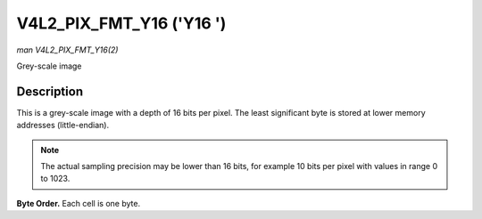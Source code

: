 .. -*- coding: utf-8; mode: rst -*-

.. _V4L2-PIX-FMT-Y16:

*************************
V4L2_PIX_FMT_Y16 ('Y16 ')
*************************

*man V4L2_PIX_FMT_Y16(2)*

Grey-scale image


Description
===========

This is a grey-scale image with a depth of 16 bits per pixel. The least
significant byte is stored at lower memory addresses (little-endian).

.. note::

   The actual sampling precision may be lower than 16 bits, for
   example 10 bits per pixel with values in range 0 to 1023.

**Byte Order.**
Each cell is one byte.



.. tabularcolumns:: |p{3.5cm}|p{1.8cm}|p{1.8cm}|p{1.8cm}|p{1.8cm}|p{1.8cm}|p{1.8cm}|p{1.8cm}|p{1.4cm}|

.. flat-table::
    :header-rows:  0
    :stub-columns: 0
    :widths:       2 1 1 1 1 1 1 1 1


    -  .. row 1

       -  start + 0:

       -  Y'\ :sub:`00low`

       -  Y'\ :sub:`00high`

       -  Y'\ :sub:`01low`

       -  Y'\ :sub:`01high`

       -  Y'\ :sub:`02low`

       -  Y'\ :sub:`02high`

       -  Y'\ :sub:`03low`

       -  Y'\ :sub:`03high`

    -  .. row 2

       -  start + 8:

       -  Y'\ :sub:`10low`

       -  Y'\ :sub:`10high`

       -  Y'\ :sub:`11low`

       -  Y'\ :sub:`11high`

       -  Y'\ :sub:`12low`

       -  Y'\ :sub:`12high`

       -  Y'\ :sub:`13low`

       -  Y'\ :sub:`13high`

    -  .. row 3

       -  start + 16:

       -  Y'\ :sub:`20low`

       -  Y'\ :sub:`20high`

       -  Y'\ :sub:`21low`

       -  Y'\ :sub:`21high`

       -  Y'\ :sub:`22low`

       -  Y'\ :sub:`22high`

       -  Y'\ :sub:`23low`

       -  Y'\ :sub:`23high`

    -  .. row 4

       -  start + 24:

       -  Y'\ :sub:`30low`

       -  Y'\ :sub:`30high`

       -  Y'\ :sub:`31low`

       -  Y'\ :sub:`31high`

       -  Y'\ :sub:`32low`

       -  Y'\ :sub:`32high`

       -  Y'\ :sub:`33low`

       -  Y'\ :sub:`33high`
